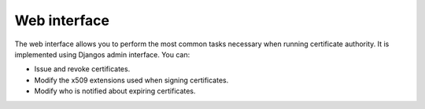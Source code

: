 #############
Web interface
#############

The web interface allows you to perform the most common tasks necessary when running certificate authority. It
is implemented using Djangos admin interface. You can:

* Issue and revoke certificates.
* Modify the x509 extensions used when signing certificates.
* Modify who is notified about expiring certificates.
